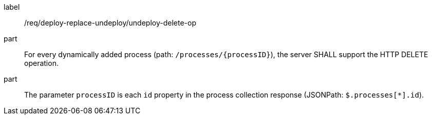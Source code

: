 [[req_deploy-replace-undeploy_undeploy_delete-op]]
[requirement]
====
[%metadata]
label:: /req/deploy-replace-undeploy/undeploy-delete-op
part:: For every dynamically added process (path: `/processes/{processID}`), the server SHALL support the HTTP DELETE operation.
part:: The parameter `processID` is each `id` property in the process collection response (JSONPath: `$.processes[*].id`).
====
